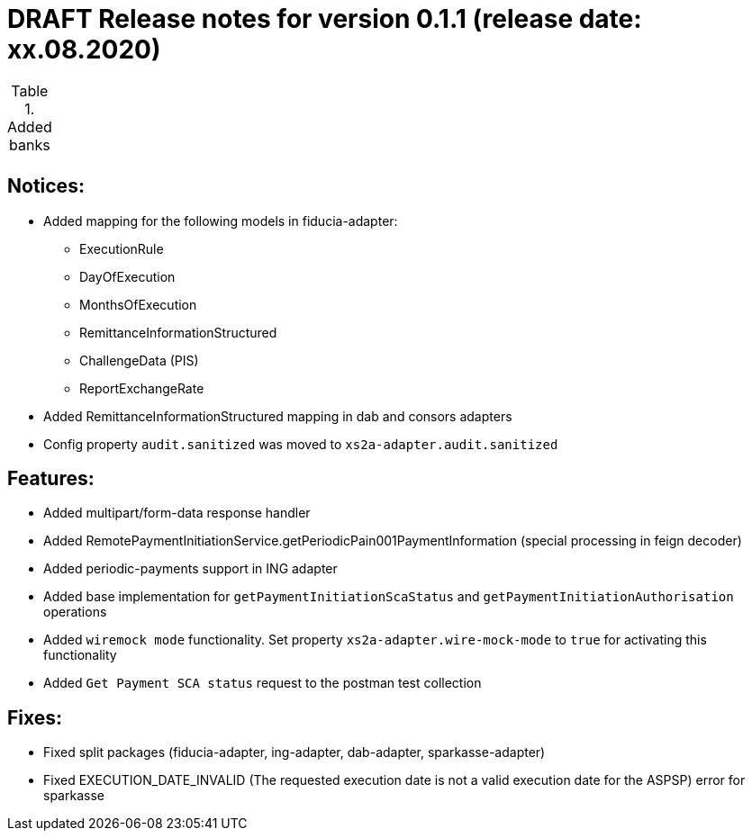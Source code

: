 = DRAFT Release notes for version 0.1.1 (release date: xx.08.2020)

.Added banks
|===
|
|===

== Notices:
- Added mapping for the following models in fiducia-adapter:
** ExecutionRule
** DayOfExecution
** MonthsOfExecution
** RemittanceInformationStructured
** ChallengeData (PIS)
** ReportExchangeRate
- Added RemittanceInformationStructured mapping in dab and consors adapters
- Config property `audit.sanitized` was moved to `xs2a-adapter.audit.sanitized`

== Features:
- Added multipart/form-data response handler
- Added RemotePaymentInitiationService.getPeriodicPain001PaymentInformation (special processing in feign decoder)
- Added periodic-payments support in ING adapter
- Added base implementation for `getPaymentInitiationScaStatus` and `getPaymentInitiationAuthorisation` operations
- Added `wiremock mode` functionality. Set  property `xs2a-adapter.wire-mock-mode` to `true` for activating this functionality
- Added `Get Payment SCA status` request to the postman test collection

== Fixes:
- Fixed split packages (fiducia-adapter, ing-adapter, dab-adapter, sparkasse-adapter)
- Fixed EXECUTION_DATE_INVALID (The requested execution date is not a valid execution date for the ASPSP) error for sparkasse
